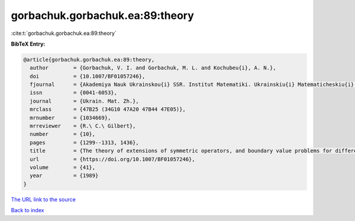 gorbachuk.gorbachuk.ea:89:theory
================================

:cite:t:`gorbachuk.gorbachuk.ea:89:theory`

**BibTeX Entry:**

.. code-block:: bibtex

   @article{gorbachuk.gorbachuk.ea:89:theory,
     author        = {Gorbachuk, V. I. and Gorbachuk, M. L. and Kochubeu{i}, A. N.},
     doi           = {10.1007/BF01057246},
     fjournal      = {Akademiya Nauk Ukrainskou{i} SSR. Institut Matematiki. Ukrainskiu{i} Matematicheskiu{i} Zhurnal},
     issn          = {0041-6053},
     journal       = {Ukrain. Mat. Zh.},
     mrclass       = {47B25 (34G10 47A20 47B44 47E05)},
     mrnumber      = {1034669},
     mrreviewer    = {R.\ C.\ Gilbert},
     number        = {10},
     pages         = {1299--1313, 1436},
     title         = {The theory of extensions of symmetric operators, and boundary value problems for differential equations},
     url           = {https://doi.org/10.1007/BF01057246},
     volume        = {41},
     year          = {1989}
   }

`The URL link to the source <https://doi.org/10.1007/BF01057246>`__


`Back to index <../By-Cite-Keys.html>`__
